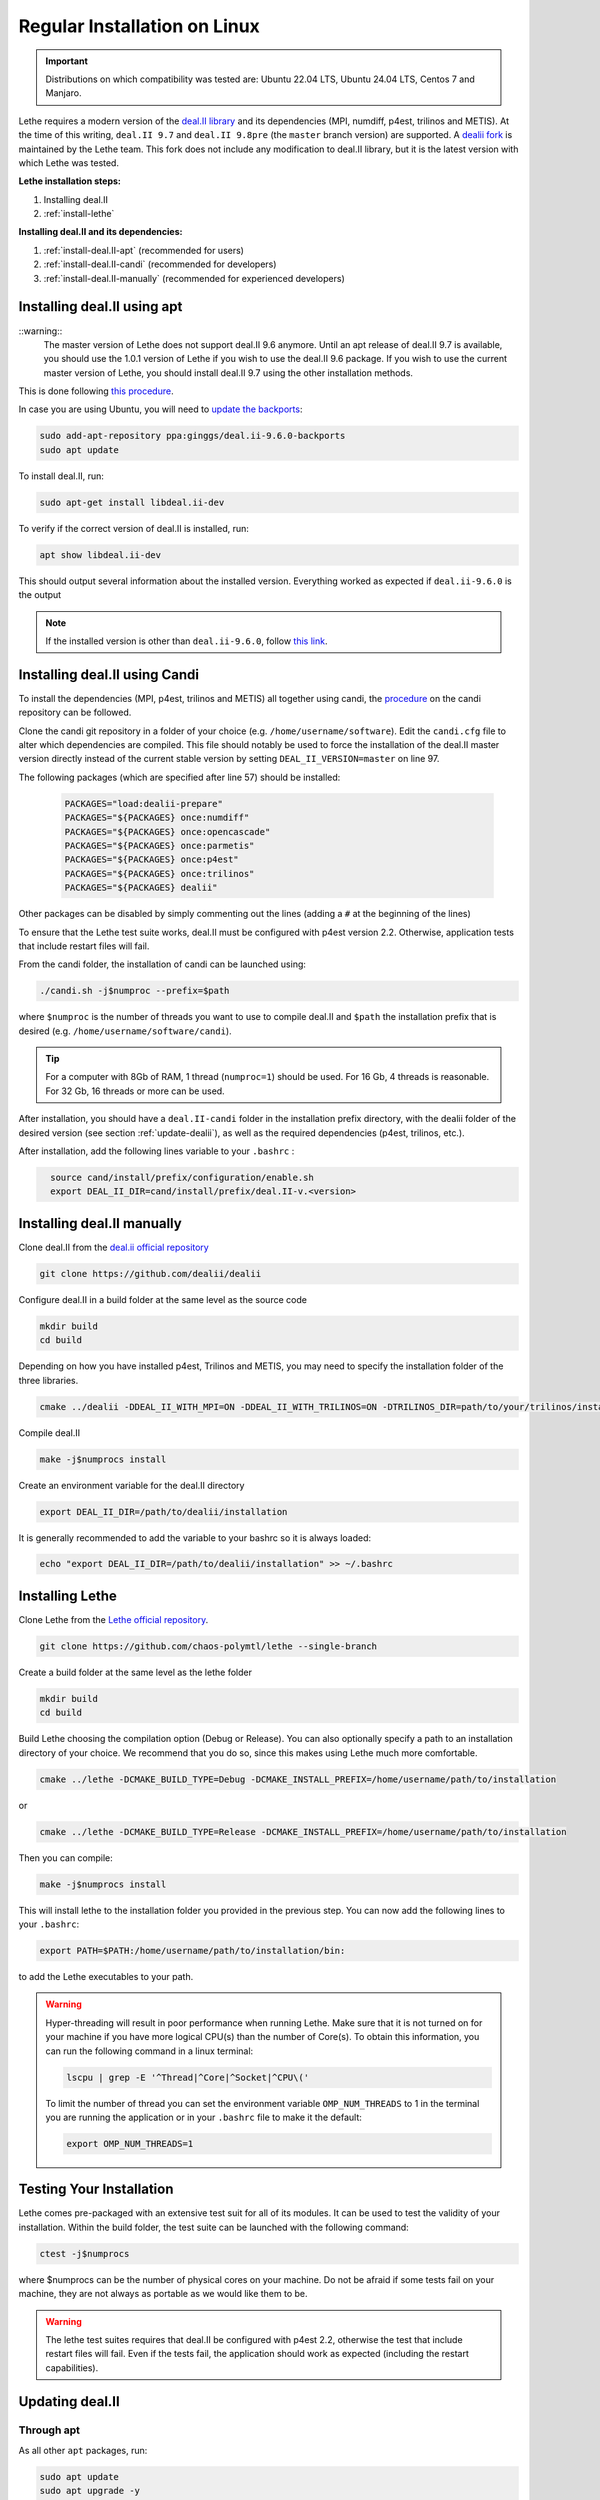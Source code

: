 ==============================
Regular Installation on Linux
==============================

.. figure:: ./images/linux.png
   :height: 100px

.. important::
  Distributions on which compatibility was tested are: Ubuntu 22.04 LTS, Ubuntu 24.04 LTS, Centos 7 and Manjaro.

Lethe requires a modern version of the `deal.II library <https://www.dealii.org/>`_ and its dependencies (MPI, numdiff, p4est, trilinos and METIS). At the time of this writing, ``deal.II 9.7`` and ``deal.II 9.8pre`` (the ``master`` branch version) are supported. A `dealii fork <https://github.com/chaos-polymtl/dealii>`_ is maintained by the Lethe team. This fork does not include any modification to deal.II library, but it is the latest version with which Lethe was tested. 

**Lethe installation steps:**
  
1. Installing deal.II  
2. :ref:`install-lethe`

**Installing deal.II and its dependencies:**
  
1. :ref:`install-deal.II-apt` (recommended for users)
2. :ref:`install-deal.II-candi` (recommended for developers) 
3. :ref:`install-deal.II-manually` (recommended for experienced developers)


.. _install-deal.II-apt:

Installing deal.II using apt 
-----------------------------------------

::warning::
  The master version of Lethe does not support deal.II 9.6 anymore. Until an apt release of deal.II 9.7 is available, you should use the 1.0.1 version of Lethe if you wish to use the deal.II 9.6 package. If you wish to use the current master version of Lethe, you should install deal.II 9.7 using the other installation methods.

This is done following `this procedure <https://www.dealii.org/download.html#:~:text=page%20for%20details.-,Linux%20distributions,-Arch%20Linux>`_.

In case you are using Ubuntu, you will need to `update the backports <https://launchpad.net/~ginggs/+archive/ubuntu/deal.ii-9.6.0-backports>`_:

.. code-block:: text
  :class: copy-button

  sudo add-apt-repository ppa:ginggs/deal.ii-9.6.0-backports
  sudo apt update

To install deal.II, run:

.. code-block:: text
  :class: copy-button

  sudo apt-get install libdeal.ii-dev

To verify if the correct version of deal.II is installed, run:

.. code-block:: text
  :class: copy-button

  apt show libdeal.ii-dev

This should output several information about the installed version. Everything worked as expected if ``deal.ii-9.6.0`` is the output

.. note::

  If the installed version is other than ``deal.ii-9.6.0``, follow `this link <https://github.com/dealii/dealii/wiki/Getting-deal.II>`_.


.. _install-deal.II-candi:

Installing deal.II using Candi 
-----------------------------------------

To install the dependencies (MPI, p4est, trilinos and METIS) all together using candi, the `procedure <https://github.com/dealii/candi.git>`_ on the candi repository can be followed.

Clone the candi git repository in a folder of your choice  (e.g. ``/home/username/software``). Edit the ``candi.cfg`` file to alter which dependencies are compiled. This file should notably be used to force the installation of the deal.II master version directly instead of the current stable version by setting ``DEAL_II_VERSION=master`` on line 97.

The following packages (which are specified after line 57) should be installed:
  
  .. code-block:: text
    
    PACKAGES="load:dealii-prepare"
    PACKAGES="${PACKAGES} once:numdiff"
    PACKAGES="${PACKAGES} once:opencascade"
    PACKAGES="${PACKAGES} once:parmetis"
    PACKAGES="${PACKAGES} once:p4est"
    PACKAGES="${PACKAGES} once:trilinos"
    PACKAGES="${PACKAGES} dealii"

Other packages can be disabled by simply commenting out the lines (adding a ``#`` at the beginning of the lines)

To ensure that the Lethe test suite works, deal.II must be configured with p4est version 2.2. Otherwise, application tests that include restart files will fail.

From the candi folder, the installation of candi can be launched using:

.. code-block:: text
  :class: copy-button

  ./candi.sh -j$numproc --prefix=$path


where ``$numproc`` is the number of threads you want to use to compile deal.II and ``$path`` the installation prefix that is desired (e.g. ``/home/username/software/candi``).

.. tip:: 
  For a computer with 8Gb of RAM, 1 thread (``numproc=1``) should be used. For 16 Gb, 4 threads is reasonable. For 32 Gb, 16 threads or more can be used.


After installation, you should have a ``deal.II-candi`` folder in the installation prefix directory, with the dealii folder of the desired version (see section :ref:`update-dealii`), as well as the required dependencies (p4est, trilinos, etc.).

After installation, add the following lines variable to your ``.bashrc`` :

.. code-block:: text
  :class: copy-button
    
    source cand/install/prefix/configuration/enable.sh
    export DEAL_II_DIR=cand/install/prefix/deal.II-v.<version>


.. _install-deal.II-manually:

Installing deal.II manually 
-----------------------------------------

Clone deal.II from the `deal.ii official repository <https://github.com/dealii/dealii>`_

.. code-block:: text
  :class: copy-button

  git clone https://github.com/dealii/dealii 

Configure deal.II in a build folder at the same level as the source code

.. code-block:: text
  :class: copy-button

  mkdir build
  cd build

Depending on how you have installed p4est, Trilinos and METIS, you may need to specify the installation folder of the three libraries.

.. code-block:: text
  :class: copy-button

  cmake ../dealii -DDEAL_II_WITH_MPI=ON -DDEAL_II_WITH_TRILINOS=ON -DTRILINOS_DIR=path/to/your/trilinos/installation -DDEAL_II_WITH_P4EST=ON -DP4EST_DIR=path/to/your/p4est/installation  -DDEAL_II_WITH_METIS=ON -DMETIS_DIR=path/to/your/metis/installation -DCMAKE_INSTALL_PREFIX=/path/to/desired/installation`

Compile deal.II

.. code-block:: text
  :class: copy-button

  make -j$numprocs install

Create an environment variable for the deal.II directory

.. code-block:: text
  :class: copy-button

  export DEAL_II_DIR=/path/to/dealii/installation

It is generally recommended to add the variable to your bashrc so it is always loaded:

.. code-block:: text
  :class: copy-button

  echo "export DEAL_II_DIR=/path/to/dealii/installation" >> ~/.bashrc

.. _install-lethe:

Installing Lethe 
-------------------------------

Clone Lethe from the `Lethe official repository <https://github.com/chaos-polymtl/lethe>`_.

.. code-block:: text
  :class: copy-button

  git clone https://github.com/chaos-polymtl/lethe --single-branch

Create a build folder at the same level as the lethe folder

.. code-block:: text
  :class: copy-button

  mkdir build
  cd build

Build Lethe choosing the compilation option (Debug or Release). You can also optionally specify a path to an installation directory of your choice. We recommend that you do so, since this makes using Lethe much more comfortable.

.. code-block:: text
  :class: copy-button

  cmake ../lethe -DCMAKE_BUILD_TYPE=Debug -DCMAKE_INSTALL_PREFIX=/home/username/path/to/installation

or

.. code-block:: text
  :class: copy-button

  cmake ../lethe -DCMAKE_BUILD_TYPE=Release -DCMAKE_INSTALL_PREFIX=/home/username/path/to/installation

Then you can compile:

.. code-block:: text
  :class: copy-button

  make -j$numprocs install

This will install lethe to the installation folder you provided in the previous step. You can now add the following lines to your ``.bashrc``:

.. code-block:: text
  :class: copy-button

  export PATH=$PATH:/home/username/path/to/installation/bin:

to add the Lethe executables to your path.

.. warning:: 
  Hyper-threading will result in poor performance when running Lethe. Make sure that it is not turned on for your machine if you have more logical CPU(s) than the number of Core(s). To obtain this information, you can run the following command in a linux terminal:

  .. code-block:: text
    :class: copy-button

    lscpu | grep -E '^Thread|^Core|^Socket|^CPU\('

  To limit the number of thread you can set the environment variable ``OMP_NUM_THREADS`` to 1 in the terminal you are running the application or in your ``.bashrc`` file to make it the default:

  .. code-block:: text
    :class: copy-button

    export OMP_NUM_THREADS=1

Testing Your Installation 
-------------------------------------

Lethe comes pre-packaged with an extensive test suit for all of its modules. It can be used to test the validity of your installation. Within the build folder, the test suite can be launched with the following command:

.. code-block:: text
  :class: copy-button

  ctest -j$numprocs

where $numprocs can be the number of physical cores on your machine. Do not be afraid if some tests fail on your machine, they are not always as portable as we would like them to be.

.. warning:: 
  The lethe test suites requires that deal.II be configured with p4est 2.2, otherwise the test that include restart files will fail. Even if the tests fail, the application should work as expected (including the restart capabilities).

.. _update-dealii:

Updating deal.II
-------------------

Through apt
~~~~~~~~~~~~~~~~~~~~~~~~~~~

As all other ``apt`` packages, run:

.. code-block:: text
  :class: copy-button

  sudo apt update
  sudo apt upgrade -y

Through the Git Repository
~~~~~~~~~~~~~~~~~~~~~~~~~~~
The deal.II version supported by Lethe is updated and tested every week or so, see the repository `here <https://github.com/chaos-polymtl/dealii>`_. If Lethe was installed with this forked version of deal.II, updating your deal.II installation is as simple as pulling the repository and recompiling the deal.II library. If your deal.II was installed manually using the deal.II master repository, the same process can be used.

With Candi
~~~~~~~~~~~~~
In the candi folder (for instance, ``/home/username/software/candi``), modify the ``candi.cfg`` to get the latest dealii version, by changing the ``DEAL_II_VERSION`` variable in the case of an official release with its number (e.g. ``v9.6.0``), or by changing it to ``master`` in the case of a development release. The ``candi.cfg`` file should contain on lines 96-97:

.. code-block:: text
  :class: copy-button

  # Install the following deal.II version (choose master, v9.6.0, ...)
  DEAL_II_VERSION=master

Run the command ``./candi.sh`` to install the new version of dealii.

In your ``/home/deal.ii-candi`` folder, you should have a new folder with the dealii updated version (specified in ``DEAL_II_VERSION``, or ``deal.II-master`` in the case of development version)

You might need to delete the build folder of Lethe and redo the installation process from scratch, but this is rarely the case.
